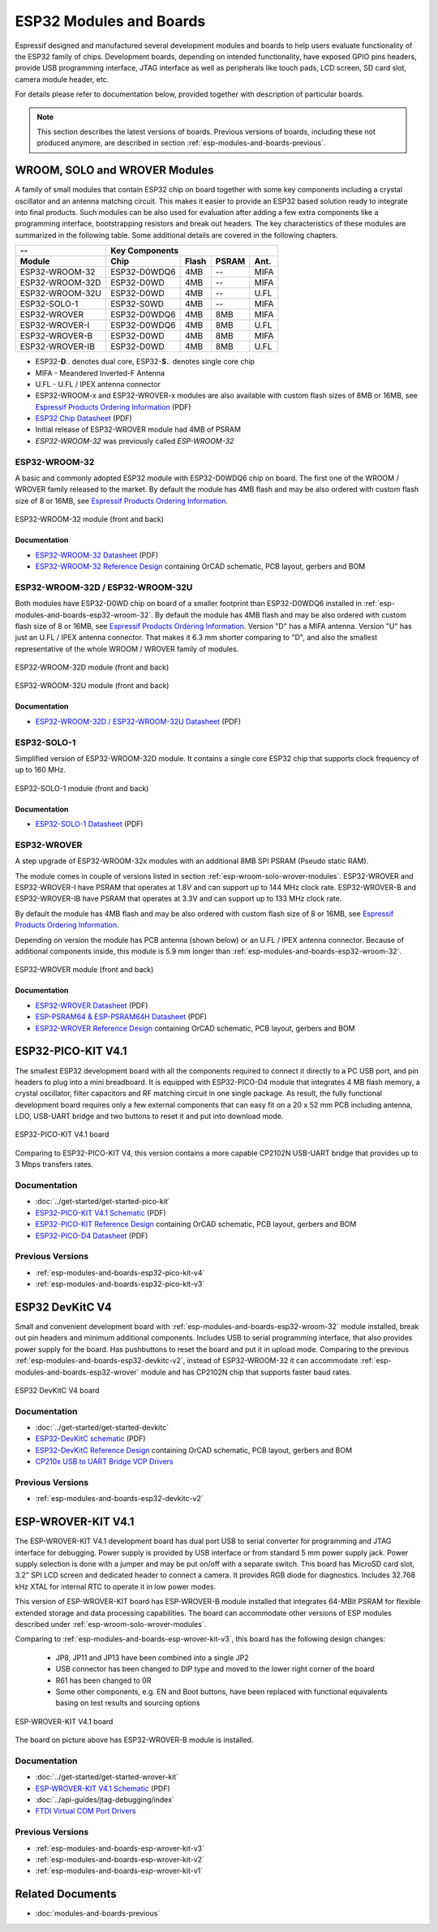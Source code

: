 .. _esp-modules-and-boards:

************************
ESP32 Modules and Boards
************************

Espressif designed and manufactured several development modules and boards to help users evaluate functionality of the ESP32 family of chips. Development boards, depending on intended functionality, have exposed GPIO pins headers, provide USB programming interface, JTAG interface as well as peripherals like touch pads, LCD screen, SD card slot, camera module header, etc.

For details please refer to documentation below, provided together with description of particular boards.

.. note::

    This section describes the latest versions of boards. Previous versions of boards, including these not produced anymore, are described in section :ref:`esp-modules-and-boards-previous`.

.. _esp-wroom-solo-wrover-modules:

WROOM, SOLO and WROVER Modules
==============================

A family of small modules that contain ESP32 chip on board together with some key components including a crystal oscillator and an antenna matching circuit. This makes it easier to provide an ESP32 based solution ready to integrate into final products. Such modules can be also used for evaluation after adding a few extra components like a programming interface, bootstrapping resistors and break out headers. The key characteristics of these modules are summarized in the following table. Some additional details are covered in the following chapters.

===============  ============  =====  ======  ====
--               Key Components                   
---------------  ---------------------------------
Module           Chip          Flash  PSRAM   Ant.
===============  ============  =====  ======  ====
ESP32-WROOM-32   ESP32-D0WDQ6  4MB    --      MIFA
ESP32-WROOM-32D  ESP32-D0WD    4MB    --      MIFA
ESP32-WROOM-32U  ESP32-D0WD    4MB    --      U.FL
ESP32-SOLO-1     ESP32-S0WD    4MB    --      MIFA
ESP32-WROVER     ESP32-D0WDQ6  4MB    8MB     MIFA
ESP32-WROVER-I   ESP32-D0WDQ6  4MB    8MB     U.FL
ESP32-WROVER-B   ESP32-D0WD    4MB    8MB     MIFA
ESP32-WROVER-IB  ESP32-D0WD    4MB    8MB     U.FL
===============  ============  =====  ======  ====

* ESP32-**D**.. denotes dual core, ESP32-**S**.. denotes single core chip
* MIFA - Meandered Inverted-F Antenna 
* U.FL - U.FL / IPEX antenna connector
* ESP32-WROOM-x and ESP32-WROVER-x modules are also available with custom flash sizes of 8MB or 16MB, see `Espressif Products Ordering Information`_ (PDF)
* `ESP32 Chip Datasheet <https://espressif.com/sites/default/files/documentation/esp32_datasheet_en.pdf>`__ (PDF)
* Initial release of ESP32-WROVER module had 4MB of PSRAM
* *ESP32-WROOM-32* was previously called *ESP-WROOM-32*


.. _esp-modules-and-boards-esp32-wroom-32:

ESP32-WROOM-32
--------------

A basic and commonly adopted ESP32 module with ESP32-D0WDQ6 chip on board. The first one of the WROOM / WROVER family released to the market. By default the module has 4MB flash and may be also ordered with custom flash size of 8 or 16MB, see `Espressif Products Ordering Information`_.

.. figure:: https://dl.espressif.com/dl/schematics/pictures/esp32-wroom-32-front-back.jpg
    :align: center
    :alt: ESP32-WROOM-32 module (front and back)
    :width: 45%

    ESP32-WROOM-32 module (front and back)

Documentation
^^^^^^^^^^^^^

* `ESP32-WROOM-32 Datasheet <https://espressif.com/sites/default/files/documentation/esp32-wroom-32_datasheet_en.pdf>`__ (PDF)
* `ESP32-WROOM-32 Reference Design <https://www.espressif.com/en/support/download/documents?keys=+ESP32-WROOM-32+Reference>`_ containing OrCAD schematic, PCB layout, gerbers and BOM


.. _esp-modules-and-boards-esp32-wroom-32d-and-u:

ESP32-WROOM-32D / ESP32-WROOM-32U
---------------------------------

Both modules have ESP32-D0WD chip on board of a smaller footprint than ESP32-D0WDQ6 installed in :ref:`esp-modules-and-boards-esp32-wroom-32`. By default the module has 4MB flash and may be also ordered with custom flash size of 8 or 16MB, see `Espressif Products Ordering Information`_. Version "D" has a MIFA antenna. Version "U" has just an U.FL / IPEX antenna connector. That makes it 6.3 mm shorter comparing to "D", and also the smallest representative of the whole WROOM / WROVER family of modules.

.. figure:: https://dl.espressif.com/dl/schematics/pictures/esp32-wroom-32d-front-back.jpg
    :align: center
    :alt: ESP32-WROOM-32D module (front and back)
    :width: 45%

    ESP32-WROOM-32D module (front and back)

.. figure:: https://dl.espressif.com/dl/schematics/pictures/esp32-wroom-32u-front-back.jpg
    :align: center
    :alt: ESP32-WROOM-32U module (front and back)
    :width: 45%

    ESP32-WROOM-32U module (front and back)

Documentation
^^^^^^^^^^^^^

* `ESP32-WROOM-32D / ESP32-WROOM-32U Datasheet <http://espressif.com/sites/default/files/documentation/esp32-wroom-32d_esp32-wroom-32u_datasheet_en.pdf>`__ (PDF)


.. _esp-modules-and-boards-esp32-solo-1:

ESP32-SOLO-1
------------

Simplified version of ESP32-WROOM-32D module. It contains a single core ESP32 chip that supports clock frequency of up to 160 MHz.

.. figure:: https://dl.espressif.com/dl/schematics/pictures/esp32-solo-1-front-back.jpg
    :align: center
    :alt: ESP32-SOLO-1 module (front and back)
    :width: 45%

    ESP32-SOLO-1 module (front and back)


Documentation
^^^^^^^^^^^^^

* `ESP32-SOLO-1 Datasheet <https://www.espressif.com/sites/default/files/documentation/esp32-solo-1_datasheet_en.pdf>`__ (PDF)


.. _esp-modules-and-boards-esp32-wrover:

ESP32-WROVER
------------

A step upgrade of ESP32-WROOM-32x modules with an additional 8MB SPI PSRAM (Pseudo static RAM). 

The module comes in couple of versions listed in section :ref:`esp-wroom-solo-wrover-modules`. ESP32-WROVER and ESP32-WROVER-I have PSRAM that operates at 1.8V and can support up to 144 MHz clock rate. ESP32-WROVER-B and ESP32-WROVER-IB have PSRAM that operates at 3.3V and can support up to 133 MHz clock rate.

By default the module has 4MB flash and may be also ordered with custom flash size of 8 or 16MB, see `Espressif Products Ordering Information`_. 

Depending on version the module has PCB antenna (shown below) or an U.FL / IPEX antenna connector. Because of additional components inside, this module is 5.9 mm longer than :ref:`esp-modules-and-boards-esp32-wroom-32`.

.. figure:: https://dl.espressif.com/dl/schematics/pictures/esp32-wrover.jpg
    :align: center
    :alt: ESP32-WROVER module (front and back)
    :width: 40%

    ESP32-WROVER module (front and back)

Documentation
^^^^^^^^^^^^^

* `ESP32-WROVER Datasheet <https://espressif.com/sites/default/files/documentation/esp32-wrover_datasheet_en.pdf>`__ (PDF)
* `ESP-PSRAM64 & ESP-PSRAM64H Datasheet <https://www.espressif.com/sites/default/files/documentation/esp-psram64_esp-psram64h_datasheet_en.pdf>`__ (PDF)
* `ESP32-WROVER Reference Design <https://www.espressif.com/en/support/download/documents?keys=ESP32-WROVER+Reference+Design>`_ containing OrCAD schematic, PCB layout, gerbers and BOM


.. _esp-modules-and-boards-esp32-pico-kit:

ESP32-PICO-KIT V4.1
===================

The smallest ESP32 development board with all the components required to connect it directly to a PC USB port, and pin headers to plug into a mini breadboard. It is equipped with ESP32-PICO-D4 module that integrates 4 MB flash memory, a crystal oscillator, filter capacitors and RF matching circuit in one single package. As result, the fully functional development board requires only a few external components that can easy fit on a 20 x 52 mm PCB including antenna, LDO, USB-UART bridge and two buttons to reset it and put into download mode. 

.. figure:: https://dl.espressif.com/dl/schematics/pictures/esp32-pico-kit-v4.1.jpg
    :align: center
    :alt: ESP32-PICO-KIT V4.1 board
    :width: 50%

    ESP32-PICO-KIT V4.1 board

Comparing to ESP32-PICO-KIT V4, this version contains a more capable CP2102N USB-UART bridge that provides up to 3 Mbps transfers rates.

Documentation
-------------

* :doc:`../get-started/get-started-pico-kit`
* `ESP32-PICO-KIT V4.1 Schematic <https://dl.espressif.com/dl/schematics/esp32-pico-kit-v4.1_schematic.pdf>`_ (PDF)
* `ESP32-PICO-KIT Reference Design <https://www.espressif.com/en/support/download/documents?keys=ESP32-PICO-KIT+Reference+Design>`_ containing OrCAD schematic, PCB layout, gerbers and BOM
* `ESP32-PICO-D4 Datasheet <http://espressif.com/sites/default/files/documentation/esp32-pico-d4_datasheet_en.pdf>`_ (PDF)

Previous Versions
-----------------

* :ref:`esp-modules-and-boards-esp32-pico-kit-v4`
* :ref:`esp-modules-and-boards-esp32-pico-kit-v3`


.. _esp-modules-and-boards-esp32-devkitc:
   
ESP32 DevKitC V4
================

Small and convenient development board with :ref:`esp-modules-and-boards-esp32-wroom-32` module installed, break out pin headers and minimum additional components. Includes USB to serial programming interface, that also provides power supply for the board. Has pushbuttons to reset the board and put it in upload mode. Comparing to the previous :ref:`esp-modules-and-boards-esp32-devkitc-v2`, instead of ESP32-WROOM-32 it can accommodate :ref:`esp-modules-and-boards-esp32-wrover` module and has CP2102N chip that supports faster baud rates.

.. figure:: https://dl.espressif.com/dl/schematics/pictures/esp32-devkitc-v4-front.jpg
    :align: center
    :alt: ESP32 DevKitC V4 board
    :width: 50%

    ESP32 DevKitC V4 board

Documentation
-------------

* :doc:`../get-started/get-started-devkitc`
* `ESP32-DevKitC schematic <https://dl.espressif.com/dl/schematics/esp32_devkitc_v4-sch-20180607a.pdf>`_ (PDF)
* `ESP32-DevKitC Reference Design <https://www.espressif.com/en/support/download/documents?keys=ESP32-DevKitC-V4+Reference+Design>`_ containing OrCAD schematic, PCB layout, gerbers and BOM
* `CP210x USB to UART Bridge VCP Drivers <https://www.silabs.com/products/development-tools/software/usb-to-uart-bridge-vcp-drivers>`_

Previous Versions
-----------------

* :ref:`esp-modules-and-boards-esp32-devkitc-v2`


.. _esp-modules-and-boards-esp-wrover-kit:

ESP-WROVER-KIT V4.1
===================

The ESP-WROVER-KIT V4.1 development board has dual port USB to serial converter for programming and JTAG interface for debugging. Power supply is provided by USB interface or from standard 5 mm power supply jack. Power supply selection is done with a jumper and may be put on/off with a separate switch. This board has MicroSD card slot, 3.2” SPI LCD screen and dedicated header to connect a camera. It provides RGB diode for diagnostics. Includes 32.768 kHz XTAL for internal RTC to operate it in low power modes.

This version of ESP-WROVER-KIT board has ESP-WROVER-B module installed that integrates 64-MBit PSRAM for flexible extended storage and data processing capabilities. The board can accommodate other versions of ESP modules described under :ref:`esp-wroom-solo-wrover-modules`.

Comparing to :ref:`esp-modules-and-boards-esp-wrover-kit-v3`, this board has the following design changes:

  * JP8, JP11 and JP13 have been combined into a single JP2
  * USB connector has been changed to DIP type and moved to the lower right corner of the board
  * R61 has been changed to 0R
  * Some other components, e.g. EN and Boot buttons, have been replaced with functional equivalents basing on test results and sourcing options

.. figure:: https://dl.espressif.com/dl/schematics/pictures/esp-wrover-kit-v4.1-front.jpg
   :align: center
   :alt: ESP-WROVER-KIT V4.1 board
   :width: 90%

   ESP-WROVER-KIT V4.1 board

The board on picture above has ESP32-WROVER-B module is installed.

Documentation
-------------

* :doc:`../get-started/get-started-wrover-kit`
* `ESP-WROVER-KIT V4.1 Schematic <https://dl.espressif.com/dl/schematics/ESP-WROVER-KIT_V4_1.pdf>`__ (PDF)
* :doc:`../api-guides/jtag-debugging/index`
* `FTDI Virtual COM Port Drivers`_

Previous Versions
-----------------

* :ref:`esp-modules-and-boards-esp-wrover-kit-v3`
* :ref:`esp-modules-and-boards-esp-wrover-kit-v2`
* :ref:`esp-modules-and-boards-esp-wrover-kit-v1`


Related Documents
=================

* :doc:`modules-and-boards-previous`


.. _FTDI Virtual COM Port Drivers: http://www.ftdichip.com/Drivers/VCP.htm
.. _Espressif Products Ordering Information: https://www.espressif.com/sites/default/files/documentation/espressif_products_ordering_information_en.pdf
